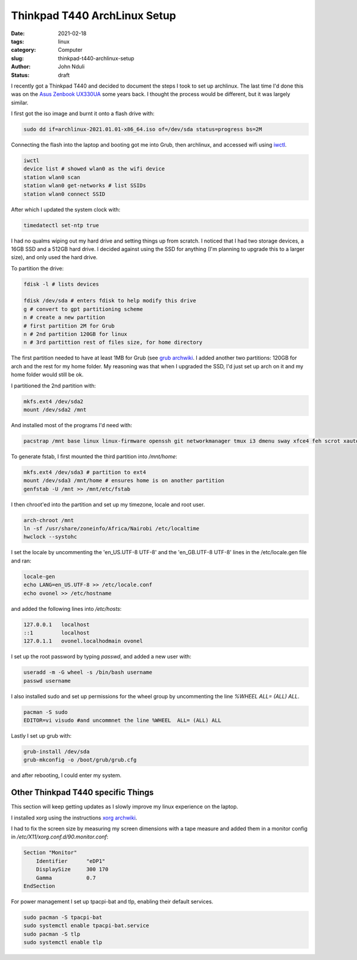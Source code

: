 #############################
Thinkpad T440 ArchLinux Setup
#############################
:date: 2021-02-18
:tags: linux
:category: Computer
:slug: thinkpad-t440-archlinux-setup
:author: John Nduli
:status: draft


I recently got a Thinkpad T440 and decided to document the steps I took
to set up archlinux. The last time I'd done this was on the `Asus
Zenbook UX330UA <{filename}/installing_arch_on_asus_zenbook.rst>`_ some
years back. I thought the process would be different, but it was largely
similar.

I first got the iso image and burnt it onto a flash drive with:

.. code-block:: bash

    sudo dd if=archlinux-2021.01.01-x86_64.iso of=/dev/sda status=progress bs=2M 

Connecting the flash into the laptop and booting got me into Grub, then
archlinux, and accessed wifi using `iwctl
<https://wiki.archlinux.org/index.php/Iwd>`_.

.. code-block:: bash

    iwctl
    device list # showed wlan0 as the wifi device
    station wlan0 scan
    station wlan0 get-networks # list SSIDs
    station wlan0 connect SSID


After which I updated the system clock with:

.. code-block:: bash

    timedatectl set-ntp true

I had no qualms wiping out my hard drive and setting things up from
scratch. I noticed that I had two storage devices, a 16GB SSD and a 512GB
hard drive. I decided against using the SSD for anything (I'm planning
to upgrade this to a larger size), and only used the hard drive.

To partition the drive:

.. code-block:: bash

    fdisk -l # lists devices

    fdisk /dev/sda # enters fdisk to help modify this drive
    g # convert to gpt partitioning scheme
    n # create a new partition
    # first partition 2M for Grub
    n # 2nd partition 120GB for linux
    n # 3rd partittion rest of files size, for home directory

The first partition needed to have at least 1MB for Grub (see `grub
archwiki
<https://wiki.archlinux.org/index.php/GRUB#GUID_Partition_Table_(GPT)_specific_instructions)>`_.
I added another two partitions: 120GB for arch and the rest for my home
folder. My reasoning was that when I upgraded the SSD, I'd just set up
arch on it and my home folder would still be ok.

I partitioned the 2nd partition with:

.. code-block:: bash

    mkfs.ext4 /dev/sda2
    mount /dev/sda2 /mnt

And installed most of the programs I'd need with:

.. code-block:: bash

    pacstrap /mnt base linux linux-firmware openssh git networkmanager tmux i3 dmenu sway xfce4 feh scrot xautolock python python-pip gvim neovim python-pynvim xdg-user-dirs zsh zsh-completions pulseaudio ledger firefox libmtp gvfs-mtp man-db man-pages texinfo intel-ucode grub

To generate fstab, I first mounted the third partition into `/mnt/home`:

.. code-block:: bash

    mkfs.ext4 /dev/sda3 # partition to ext4
    mount /dev/sda3 /mnt/home # ensures home is on another partition
    genfstab -U /mnt >> /mnt/etc/fstab

I then chroot'ed into the partition and set up my timezone, locale and
root user.

.. code-block:: bash

    arch-chroot /mnt
    ln -sf /usr/share/zoneinfo/Africa/Nairobi /etc/localtime
    hwclock --systohc

I set the locale by uncommenting the 'en_US.UTF-8 UTF-8' and the
'en_GB.UTF-8 UTF-8' lines in the /etc/locale.gen file and ran:

.. code-block:: bash

    locale-gen
    echo LANG=en_US.UTF-8 >> /etc/locale.conf
    echo ovonel >> /etc/hostname

and added the following lines into `/etc/hosts`:

.. code-block:: txt

    127.0.0.1 	localhost
    ::1		localhost
    127.0.1.1	ovonel.localhodmain ovonel

I set up the root password by typing `passwd`, and added a new user
with:

.. code-block:: bash

    useradd -m -G wheel -s /bin/bash username
    passwd username

I also installed sudo and set up permissions for the wheel group by
uncommenting the line `%WHEEL  ALL= (ALL) ALL`.

.. code-block:: bash

    pacman -S sudo
    EDITOR=vi visudo #and uncommnet the line %WHEEL  ALL= (ALL) ALL

Lastly I set up grub with:

.. code-block:: bash

    grub-install /dev/sda
    grub-mkconfig -o /boot/grub/grub.cfg

and after rebooting, I could enter my system.

Other Thinkpad T440 specific Things
===================================
This section will keep getting updates as I slowly improve my linux
experience on the laptop.

I installed xorg using the instructions `xorg archwiki
<https://wiki.archlinux.org/index.php/Xorg>`_.

I had to fix the screen size by measuring my screen dimensions with a tape
measure and added them in a monitor config in
`/etc/X11/xorg.conf.d/90.monitor.conf`:

.. code-block:: txt

    Section "Monitor"
        Identifier 	"eDP1"
        DisplaySize 	300 170
        Gamma		0.7
    EndSection

For power management I set up tpacpi-bat and tlp, enabling their default
services.

.. code-block:: lua

    sudo pacman -S tpacpi-bat 
    sudo systemctl enable tpacpi-bat.service
    sudo pacman -S tlp
    sudo systemctl enable tlp
